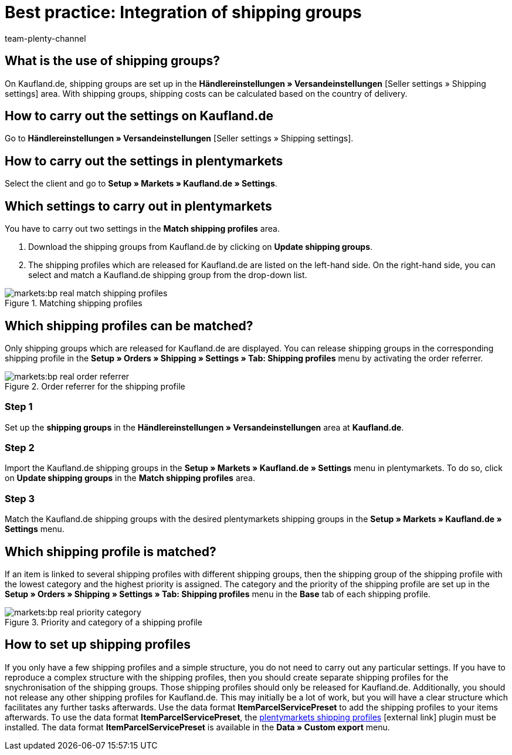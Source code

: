 = Best practice: Integration of shipping groups
:author: team-plenty-channel
:keywords: Kaufland shipping groups, Kaufland shipping settings
:id: S88P0KD

[#100]
== What is the use of shipping groups?

On Kaufland.de, shipping groups are set up in the *Händlereinstellungen » Versandeinstellungen* [Seller settings » Shipping settings] area. With shipping groups, shipping costs can be calculated based on the country of delivery.

[#200]
== How to carry out the settings on Kaufland.de

Go to *Händlereinstellungen » Versandeinstellungen* [Seller settings » Shipping settings].

[#300]
== How to carry out the settings in plentymarkets

Select the client and go to *Setup » Markets » Kaufland.de » Settings*.

[#400]
== Which settings to carry out in plentymarkets

You have to carry out two settings in the *Match shipping profiles* area.

. Download the shipping groups from Kaufland.de by clicking on *Update shipping groups*.
. The shipping profiles which are released for Kaufland.de are listed on the left-hand side. On the right-hand side, you can select and match a Kaufland.de shipping group from the drop-down list.

[[shipping-profile-matching]]
.Matching shipping profiles
image::markets:bp-real-match-shipping-profiles.png[]

[#500]
== Which shipping profiles can be matched?

Only shipping groups which are released for Kaufland.de are displayed. You can release shipping groups in the corresponding shipping profile in the *Setup » Orders » Shipping » Settings » Tab: Shipping profiles* menu by activating the order referrer.

[[order-referrer-shipping-profile]]
.Order referrer for the shipping profile
image::markets:bp-real-order-referrer.png[]

[discrete]
=== Step 1

Set up the *shipping groups* in the *Händlereinstellungen » Versandeinstellungen* area at *Kaufland.de*.

[discrete]
=== Step 2

Import the Kaufland.de shipping groups in the *Setup » Markets » Kaufland.de » Settings* menu in plentymarkets. To do so, click on *Update shipping groups* in the *Match shipping profiles* area.

[discrete]
=== Step 3

Match the Kaufland.de shipping groups with the desired plentymarkets shipping groups in the *Setup » Markets » Kaufland.de » Settings* menu.

[#600]
== Which shipping profile is matched?

If an item is linked to several shipping profiles with different shipping groups, then the shipping group of the shipping profile with the lowest category and the highest priority is assigned.
The category and the priority of the shipping profile are set up in the *Setup » Orders » Shipping » Settings » Tab: Shipping profiles* menu in the *Base* tab of each shipping profile.

[[priority-shipping-profile]]
.Priority and category of a shipping profile
image::markets:bp-real-priority-category.png[]

[#700]
== How to set up shipping profiles

If you only have a few shipping profiles and a simple structure, you do not need to carry out any particular settings.
If you have to reproduce a complex structure with the shipping profiles, then you should create separate shipping profiles for the snychronisation of the shipping groups. Those shipping profiles should only be released for Kaufland.de. Additionally, you should not release any other shipping profiles for Kaufland.de. This may initially be a lot of work, but you will have a clear structure which facilitates any further tasks afterwards.
Use the data format *ItemParcelServicePreset* to add the shipping profiles to your items afterwards. To use the data format *ItemParcelServicePreset*, the link:https://marketplace.plentymarkets.com/en/plugins/integration/ElasticExportShippingProfiles_4747[plentymarkets shipping profiles^]{nbsp}icon:external-link[] plugin must be installed. The data format *ItemParcelServicePreset* is available in the *Data » Custom export* menu.
